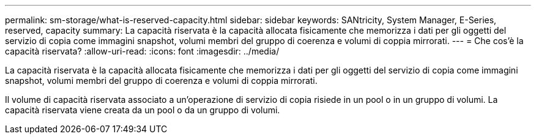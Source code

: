 ---
permalink: sm-storage/what-is-reserved-capacity.html 
sidebar: sidebar 
keywords: SANtricity, System Manager, E-Series, reserved, capacity 
summary: La capacità riservata è la capacità allocata fisicamente che memorizza i dati per gli oggetti del servizio di copia come immagini snapshot, volumi membri del gruppo di coerenza e volumi di coppia mirrorati. 
---
= Che cos'è la capacità riservata?
:allow-uri-read: 
:icons: font
:imagesdir: ../media/


[role="lead"]
La capacità riservata è la capacità allocata fisicamente che memorizza i dati per gli oggetti del servizio di copia come immagini snapshot, volumi membri del gruppo di coerenza e volumi di coppia mirrorati.

Il volume di capacità riservata associato a un'operazione di servizio di copia risiede in un pool o in un gruppo di volumi. La capacità riservata viene creata da un pool o da un gruppo di volumi.
